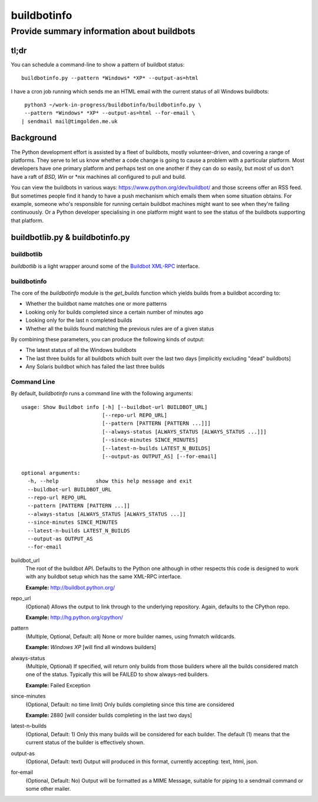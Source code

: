 ============
buildbotinfo
============

-------------------------------------------
Provide summary information about buildbots
-------------------------------------------

tl;dr
-----

You can schedule a command-line to show a pattern of buildbot status::

  buildbotinfo.py --pattern *Windows* *XP* --output-as=html
  
I have a cron job running which sends me an HTML email with the current
status of all Windows buildbots::

  python3 ~/work-in-progress/buildbotinfo/buildbotinfo.py \
  --pattern *Windows* *XP* --output-as=html --for-email \
 | sendmail mail@timgolden.me.uk
  

Background
----------

The Python development effort is assisted by a fleet of buildbots, mostly volunteer-driven,
and covering a range of platforms. They serve to let us know whether a code change is going
to cause a problem with a particular platform. Most developers have one primary platform
and perhaps test on one another if they can do so easily, but most of us don't have a
raft of *BSD, Win* or *nix machines all configured to pull and build.

You can view the buildbots in various ways: https://www.python.org/dev/buildbot/ and those
screens offer an RSS feed. But sometimes people find it handy to have a push mechanism
which emails them when some situation obtains. For example, someone who's responsible for
running certain buildbot machines might want to see when they're failing continuously. Or
a Python developer specialising in one platform might want to see the status of the
buildbots supporting that platform.

buildbotlib.py & buildbotinfo.py
--------------------------------

buildbotlib
~~~~~~~~~~~

`buildbotlib` is a light wrapper around some of the 
`Buildbot XML-RPC <http://docs.buildbot.net/0.8.0/XMLRPC-server.html>`_ interface.

buildbotinfo
~~~~~~~~~~~~

The core of the `buildbotinfo` module is the `get_builds` function which yields builds
from a buildbot according to:

* Whether the buildbot name matches one or more patterns
* Looking only for builds completed since a certain number of minutes ago
* Looking only for the last n completed builds
* Whether all the builds found matching the previous rules are of a given status

By combining these parameters, you can produce the following kinds of output:

* The latest status of all the Windows buildbots
* The last three builds for all buildbots which built over the last two days
  [implicitly excluding "dead" buildbots]
* Any Solaris buildbot which has failed the last three builds

Command Line
~~~~~~~~~~~~

By default, `buildbotinfo` runs a command line with the following arguments::

    usage: Show Buildbot info [-h] [--buildbot-url BUILDBOT_URL]
                              [--repo-url REPO_URL]
                              [--pattern [PATTERN [PATTERN ...]]]
                              [--always-status [ALWAYS_STATUS [ALWAYS_STATUS ...]]]
                              [--since-minutes SINCE_MINUTES]
                              [--latest-n-builds LATEST_N_BUILDS]
                              [--output-as OUTPUT_AS] [--for-email]

    optional arguments:
      -h, --help            show this help message and exit
      --buildbot-url BUILDBOT_URL
      --repo-url REPO_URL
      --pattern [PATTERN [PATTERN ...]]
      --always-status [ALWAYS_STATUS [ALWAYS_STATUS ...]]
      --since-minutes SINCE_MINUTES
      --latest-n-builds LATEST_N_BUILDS
      --output-as OUTPUT_AS
      --for-email

buildbot_url
    The root of the buildbot API. Defaults to the Python one although 
    in other respects this code is designed to work with any buildbot setup
    which has the same XML-RPC interface.
    
    **Example:** http://buildbot.python.org/ 

repo_url
    (Optional) 
    Allows the output to link through to the underlying repository.
    Again, defaults to the CPython repo.
    
    **Example:** http://hg.python.org/cpython/

pattern
    (Multiple, Optional, Default: all) 
    None or more builder names, using fnmatch wildcards.
    
    **Example:** *Windows* *XP* [will find all windows builders]
    
always-status
    (Multiple, Optional)
    If specified, will return only builds from those builders where all the builds considered
    match one of the status. Typically this will be FAILED to show always-red builders.
    
    **Example:** Failed Exception

since-minutes
    (Optional, Default: no time limit)
    Only builds completing since this time are considered
    
    **Example:** 2880 [will consider builds completing in the last two days]

latest-n-builds
    (Optional, Default: 1)
    Only this many builds will be considered for each builder. The default (1) means that the
    current status of the builder is effectively shown.

output-as
    (Optional, Default: text)
    Output will produced in this format, currently accepting: text, html, json.

for-email
    (Optional, Default: No)
    Output will be formatted as a MIME Message, suitable for piping to a sendmail command
    or some other mailer.
